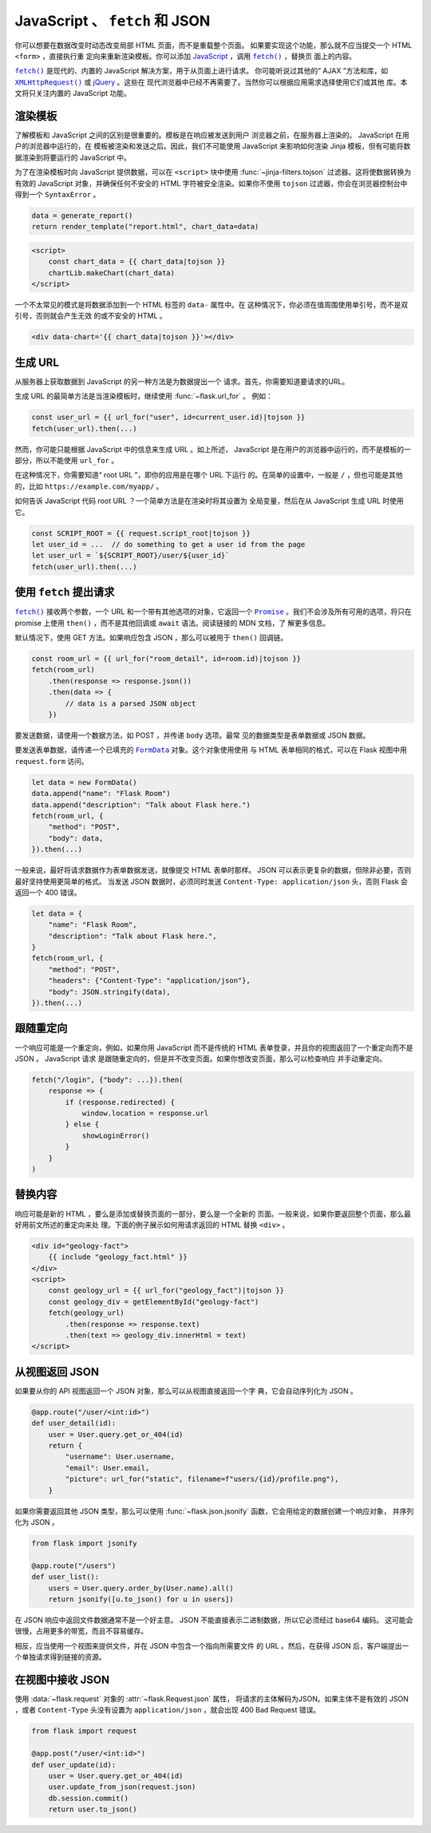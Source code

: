 JavaScript 、 ``fetch`` 和 JSON
==================================

你可以想要在数据改变时动态改变局部 HTML 页面，而不是重载整个页面。
如果要实现这个功能，那么就不应当提交一个 HTML ``<form>`` ，直接执行重
定向来重新渲染模板。你可以添加 `JavaScript`_ ，调用 |fetch|_ ，替换页
面上的内容。

|fetch|_ 是现代的、内置的 JavaScript 解决方案，用于从页面上进行请求。
你可能听说过其他的“ AJAX ”方法和库，如 |XHR|_ 或 `jQuery`_ 。这些在
现代浏览器中已经不再需要了。当然你可以根据应用需求选择使用它们或其他
库。本文将只关注内置的 JavaScript 功能。

.. _JavaScript: https://developer.mozilla.org/Web/JavaScript
.. |fetch| replace:: ``fetch()``
.. _fetch: https://developer.mozilla.org/Web/API/Fetch_API
.. |XHR| replace:: ``XMLHttpRequest()``
.. _XHR: https://developer.mozilla.org/Web/API/XMLHttpRequest
.. _jQuery: https://jquery.com/


渲染模板
-------------------

了解模板和 JavaScript 之间的区别是很重要的。模板是在响应被发送到用户
浏览器之前，在服务器上渲染的。 JavaScript 在用户的浏览器中运行的，在
模板被渲染和发送之后。因此，我们不可能使用 JavaScript 来影响如何渲染
Jinja 模板，但有可能将数据渲染到将要运行的 JavaScript 中。

为了在渲染模板时向 JavaScript 提供数据，可以在 ``<script>`` 块中使用
:func:`~jinja-filters.tojson` 过滤器。这将使数据转换为有效的
JavaScript 对象，并确保任何不安全的 HTML 字符被安全渲染。如果你不使用
``tojson`` 过滤器，你会在浏览器控制台中得到一个 ``SyntaxError`` 。

.. code-block:: python

    data = generate_report()
    return render_template("report.html", chart_data=data)

.. code-block:: jinja

    <script>
        const chart_data = {{ chart_data|tojson }}
        chartLib.makeChart(chart_data)
    </script>

一个不太常见的模式是将数据添加到一个 HTML 标签的 ``data-`` 属性中。在
这种情况下，你必须在值周围使用单引号，而不是双引号，否则就会产生无效
的或不安全的 HTML 。

.. code-block:: jinja

    <div data-chart='{{ chart_data|tojson }}'></div>


生成 URL
---------------

从服务器上获取数据到 JavaScript 的另一种方法是为数据提出一个
请求。首先，你需要知道要请求的URL。

生成 URL 的最简单方法是当渲染模板时，继续使用 :func:`~flask.url_for` 。
例如：

.. code-block:: javascript

    const user_url = {{ url_for("user", id=current_user.id)|tojson }}
    fetch(user_url).then(...)

然而，你可能只能根据 JavaScript 中的信息来生成 URL 。如上所述，
JavaScript 是在用户的浏览器中运行的，而不是模板的一部分，所以不能使用
``url_for`` 。

在这种情况下，你需要知道“ root URL ”，即你的应用是在哪个 URL 下运行
的。在简单的设置中，一般是 ``/`` ，但也可能是其他的，比如
``https://example.com/myapp/`` 。

如何告诉 JavaScript 代码 root URL ？一个简单方法是在渲染时将其设置为
全局变量，然后在从 JavaScript 生成 URL 时使用它。

.. code-block:: javascript

    const SCRIPT_ROOT = {{ request.script_root|tojson }}
    let user_id = ...  // do something to get a user id from the page
    let user_url = `${SCRIPT_ROOT}/user/${user_id}`
    fetch(user_url).then(...)


使用 ``fetch`` 提出请求
-------------------------------

|fetch|_ 接收两个参数，一个 URL 和一个带有其他选项的对象，它返回一个
|Promise|_ 。我们不会涉及所有可用的选项，将只在 promise 上使用
``then()`` ，而不是其他回调或 ``await`` 语法。阅读链接的 MDN 文档，了
解更多信息。

默认情况下，使用 GET 方法。如果响应包含 JSON ，那么可以被用于
``then()`` 回调链。

.. code-block:: javascript

    const room_url = {{ url_for("room_detail", id=room.id)|tojson }}
    fetch(room_url)
        .then(response => response.json())
        .then(data => {
            // data is a parsed JSON object
        })

要发送数据，请使用一个数据方法，如 POST ，并传递 ``body`` 选项。最常
见的数据类型是表单数据或 JSON 数据。

要发送表单数据，请传递一个已填充的 |FormData|_ 对象。这个对象使用使用
与 HTML 表单相同的格式，可以在 Flask 视图中用 ``request.form`` 访问。

.. code-block:: javascript

    let data = new FormData()
    data.append("name": "Flask Room")
    data.append("description": "Talk about Flask here.")
    fetch(room_url, {
        "method": "POST",
        "body": data,
    }).then(...)

一般来说，最好将请求数据作为表单数据发送，就像提交 HTML 表单时那样。
JSON 可以表示更复杂的数据，但除非必要，否则最好坚持使用更简单的格式。
当发送 JSON 数据时，必须同时发送 ``Content-Type: application/json``
头，否则 Flask 会返回一个 400 错误。

.. code-block:: javascript

    let data = {
        "name": "Flask Room",
        "description": "Talk about Flask here.",
    }
    fetch(room_url, {
        "method": "POST",
        "headers": {"Content-Type": "application/json"},
        "body": JSON.stringify(data),
    }).then(...)

.. |Promise| replace:: ``Promise``
.. _Promise: https://developer.mozilla.org/Web/JavaScript/Reference/Global_Objects/Promise
.. |FormData| replace:: ``FormData``
.. _FormData: https://developer.mozilla.org/en-US/docs/Web/API/FormData


跟随重定向
-------------------

一个响应可能是一个重定向，例如，如果你用 JavaScript 而不是传统的 HTML
表单登录，并且你的视图返回了一个重定向而不是 JSON 。 JavaScript 请求
是跟随重定向的，但是并不改变页面。如果你想改变页面，那么可以检查响应
并手动重定向。

.. code-block:: javascript

    fetch("/login", {"body": ...}).then(
        response => {
            if (response.redirected) {
                window.location = response.url
            } else {
                showLoginError()
            }
        }
    )


替换内容
-----------------

响应可能是新的 HTML ，要么是添加或替换页面的一部分，要么是一个全新的
页面。一般来说，如果你要返回整个页面，那么最好用前文所述的重定向来处
理。下面的例子展示如何用请求返回的 HTML 替换 ``<div>`` 。

.. code-block:: html

    <div id="geology-fact">
        {{ include "geology_fact.html" }}
    </div>
    <script>
        const geology_url = {{ url_for("geology_fact")|tojson }}
        const geology_div = getElementById("geology-fact")
        fetch(geology_url)
            .then(response => response.text)
            .then(text => geology_div.innerHtml = text)
    </script>


从视图返回 JSON
----------------------

如果要从你的 API 视图返回一个 JSON 对象，那么可以从视图直接返回一个字
典，它会自动序列化为 JSON 。

.. code-block:: python

    @app.route("/user/<int:id>")
    def user_detail(id):
        user = User.query.get_or_404(id)
        return {
            "username": User.username,
            "email": User.email,
            "picture": url_for("static", filename=f"users/{id}/profile.png"),
        }

如果你需要返回其他 JSON 类型，那么可以使用
:func:`~flask.json.jsonify` 函数，它会用给定的数据创建一个响应对象，
并序列化为 JSON 。

.. code-block:: python

    from flask import jsonify

    @app.route("/users")
    def user_list():
        users = User.query.order_by(User.name).all()
        return jsonify([u.to_json() for u in users])

在 JSON 响应中返回文件数据通常不是一个好主意。
JSON 不能直接表示二进制数据，所以它必须经过 base64 编码。
这可能会很慢，占用更多的带宽，而且不容易缓存。

相反，应当使用一个视图来提供文件，并在 JSON 中包含一个指向所需要文件
的 URL 。然后，在获得 JSON 后，客户端提出一个单独请求得到链接的资源。


在视图中接收 JSON
-----------------------

使用 :data:`~flask.request` 对象的 :attr:`~flask.Request.json` 属性，
将请求的主体解码为JSON。如果主体不是有效的 JSON ，或者
``Content-Type`` 头没有设置为 ``application/json`` ，就会出现 400 Bad
Request 错误。

.. code-block:: python

    from flask import request

    @app.post("/user/<int:id>")
    def user_update(id):
        user = User.query.get_or_404(id)
        user.update_from_json(request.json)
        db.session.commit()
        return user.to_json()
